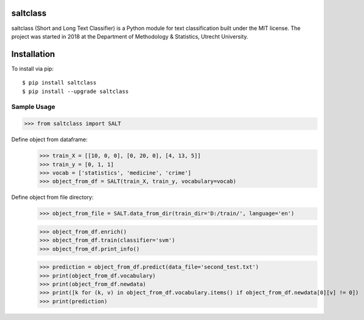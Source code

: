 |Travis|_

.. |Travis| image:: https://travis-ci.com/bagheria/saltclass.svg?token=fYbdQUbpnoucyHyb3fs2&branch=master
.. _Travis: https://travis-ci.com/bagheria/saltclass

saltclass
---------

saltclass (Short and Long Text Classifier) is a Python module for text classification built under the MIT license.
The project was started in 2018 at the Department of Methodology & Statistics, Utrecht University.


Installation
------------

To install via pip::

    $ pip install saltclass
    $ pip install --upgrade saltclass

Sample Usage
````````````
.. code:: python

    >>> from saltclass import SALT

Define object from dataframe:
    >>> train_X = [[10, 0, 0], [0, 20, 0], [4, 13, 5]]
    >>> train_y = [0, 1, 1]
    >>> vocab = ['statistics', 'medicine', 'crime']
    >>> object_from_df = SALT(train_X, train_y, vocabulary=vocab)

Define object from file directory:
    >>> object_from_file = SALT.data_from_dir(train_dir='D:/train/', language='en')

    >>> object_from_df.enrich()
    >>> object_from_df.train(classifier='svm')
    >>> object_from_df.print_info()

    >>> prediction = object_from_df.predict(data_file='second_test.txt')
    >>> print(object_from_df.vocabulary)
    >>> print(object_from_df.newdata)
    >>> print([k for (k, v) in object_from_df.vocabulary.items() if object_from_df.newdata[0][v] != 0])
    >>> print(prediction)
